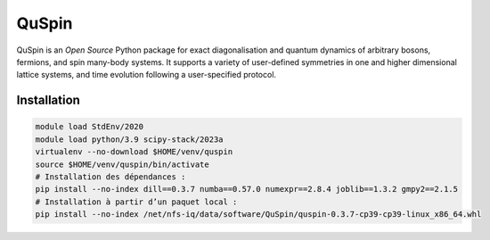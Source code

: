 QuSpin
======

QuSpin is an `Open Source` Python package for exact diagonalisation and
quantum dynamics of arbitrary bosons, fermions, and spin many-body systems. It
supports a variety of user-defined symmetries in one and higher dimensional
lattice systems, and time evolution following a user-specified protocol.

Installation
------------

.. code-block:: bash

    module load StdEnv/2020
    module load python/3.9 scipy-stack/2023a
    virtualenv --no-download $HOME/venv/quspin
    source $HOME/venv/quspin/bin/activate
    # Installation des dépendances :
    pip install --no-index dill==0.3.7 numba==0.57.0 numexpr==2.8.4 joblib==1.3.2 gmpy2==2.1.5
    # Installation à partir d’un paquet local :
    pip install --no-index /net/nfs-iq/data/software/QuSpin/quspin-0.3.7-cp39-cp39-linux_x86_64.whl
